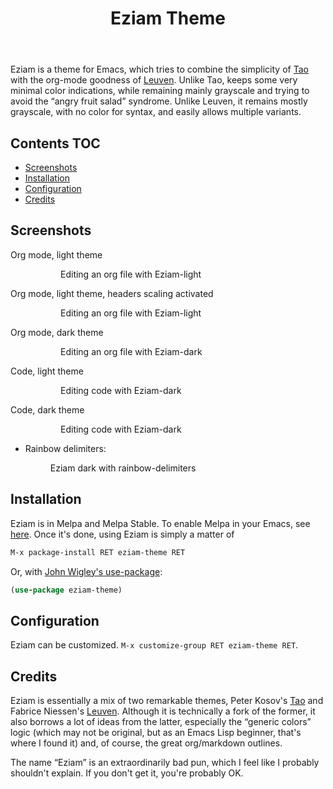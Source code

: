 #+TITLE: Eziam Theme

Eziam is a theme for Emacs, which tries to combine the simplicity of [[https://github.com/11111000000/tao-theme-emacs][Tao]] with the org-mode goodness of [[https://github.com/fniessen/emacs-leuven-theme/issues][Leuven]].  Unlike Tao, keeps some very minimal color indications, while remaining mainly grayscale and trying to avoid the “angry fruit salad” syndrome.  Unlike Leuven, it remains mostly grayscale, with no color for syntax, and easily allows multiple variants.

[[https://melpa.org/#/eziam-theme][file:https://melpa.org/packages/eziam-theme-badge.svg]]
[[http://stable.melpa.org/#/eziam-theme][file:http://stable.melpa.org/packages/eziam-theme-badge.svg]]

** Contents :TOC:
   - [[#screenshots][Screenshots]]
   - [[#installation][Installation]]
   - [[#configuration][Configuration]]
   - [[#credits][Credits]]

** Screenshots

 - Org mode, light theme ::

     #+CAPTION: Editing an org file with Eziam-light
     #+NAME:    org-light
     [[https://raw.githubusercontent.com/thblt/eziam-theme-emacs/master/screenshots/org-light.png]]

 - Org mode, light theme, headers scaling activated ::

     #+CAPTION: Editing an org file with Eziam-light
     #+NAME:    org-light
     [[https://raw.githubusercontent.com/thblt/eziam-theme-emacs/master/screenshots/org-light-scaled.png]]

 - Org mode, dark theme ::

     #+CAPTION: Editing an org file with Eziam-dark
     #+NAME:    org-dark
     [[https://raw.githubusercontent.com/thblt/eziam-theme-emacs/master/screenshots/org-dark.png]]

 - Code, light theme ::

     #+CAPTION: Editing code with Eziam-dark
     #+NAME:    code-light
     [[https://raw.githubusercontent.com/thblt/eziam-theme-emacs/master/screenshots/code-light.png]]

 - Code, dark theme ::

     #+CAPTION: Editing code with Eziam-dark
     #+NAME:    code-dark
     [[https://raw.githubusercontent.com/thblt/eziam-theme-emacs/master/screenshots/code-dark.png]]

 - Rainbow delimiters:

     #+CAPTION: Eziam dark with rainbow-delimiters
     #+NAME:    rainbow-delimiters-dark
     [[https://raw.githubusercontent.com/thblt/eziam-theme-emacs/master/screenshots/rainbow-delimiters.png]]


** Installation

Eziam is in Melpa and Melpa Stable.  To enable Melpa in your Emacs, see [[https://melpa.org/#/getting-started][here]].  Once it's done, using Eziam is simply a matter of

#+begin_src emacs-lisp
M-x package-install RET eziam-theme RET
#+end_src

Or, with [[https://github.com/jwiegley/use-package][John Wigley's use-package]]:

#+begin_src emacs-lisp
(use-package eziam-theme)
#+end_src

** Configuration

Eziam can be customized.  =M-x customize-group RET eziam-theme RET=.

** Credits

Eziam is essentially a mix of two remarkable themes, Peter Kosov's [[https://github.com/11111000000/tao-theme-emacs][Tao]] and Fabrice Niessen's [[https://github.com/fniessen/emacs-leuven-theme/issues][Leuven]].  Although it is technically a fork of the former, it also borrows a lot of ideas from the latter, especially the “generic colors” logic (which may not be original, but as an Emacs Lisp beginner, that's where I found it) and, of course, the great org/markdown outlines.

The name “Eziam” is an extraordinarily bad pun, which I feel like I probably shouldn't explain.  If you don't get it, you're probably OK.

